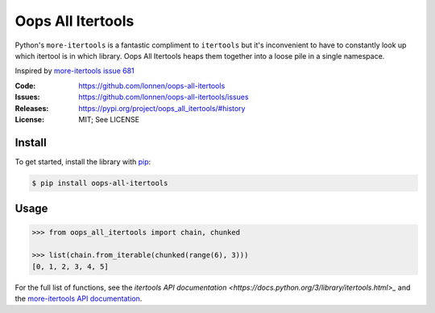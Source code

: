 ==================
Oops All Itertools
==================

Python's ``more-itertools`` is a fantastic compliment to ``itertools`` but it's
inconvenient to have to constantly look up which itertool is in which library.
Oops All Itertools heaps them together into a loose pile in a single namespace.

Inspired by `more-itertools issue 681 <https://github.com/more-itertools/more-itertools/issues/681>`_

|Build Status|

.. |Build Status| image:: https://github.com/lonnen/oops-all-itertools/actions/workflows/main.yml/badge.svg?branch=main
   :target: https://github.com/lonnen/oops-all-itertools/actions/workflows/main.yml

:Code:          https://github.com/lonnen/oops-all-itertools
:Issues:        https://github.com/lonnen/oops-all-itertools/issues
:Releases:      https://pypi.org/project/oops_all_itertools/#history
:License:       MIT; See LICENSE

Install
=======

To get started, install the library with `pip <https://pip.pypa.io/en/stable/>`_:

.. code-block:: shell

    $ pip install oops-all-itertools


Usage
=====

.. code-block:: python

    >>> from oops_all_itertools import chain, chunked

    >>> list(chain.from_iterable(chunked(range(6), 3)))
    [0, 1, 2, 3, 4, 5]


For the full list of functions, see the `itertools API documentation <https://docs.python.org/3/library/itertools.html>_`
and the `more-itertools API documentation <https://more-itertools.readthedocs.io/en/stable/api.html>`_.